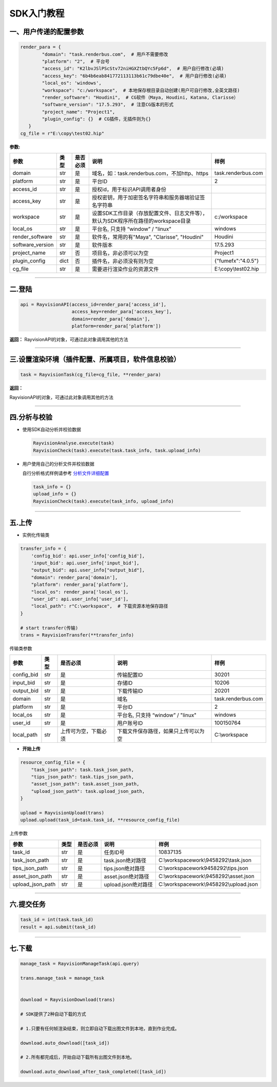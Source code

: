 SDK入门教程
============

.. _header-n4:

一、用户传递的配置参数
----------------------

.. code:: python

   render_para = {
           "domain": "task.renderbus.com",  # 用戶不需要修改
           "platform": "2",  # 平台号
           "access_id": "K2lbvJSlPScStv72niHGXZtbQYc5Fp6d",  # 用户自行修改(必填)
           "access_key": "6b4b6eab841772113113b61c79dbe40e",  # 用户自行修改(必填)
           "local_os": 'windows',
           "workspace": "c:/workspace",  # 本地保存根目录自动创建(用户可自行修改,全英文路径)
           "render_software": "Houdini",  # CG软件（Maya, Houdini, Katana, Clarisse）
           "software_version": "17.5.293",  # 注意CG版本的形式
           "project_name": "Project1",
           "plugin_config": {}  # CG插件，无插件则为{}
      }
   cg_file = r"E:\copy\test02.hip"

**参数:**

================ ==== ======== ================================================================================= ====================
参数             类型 是否必须 说明                                                                              样例
================ ==== ======== ================================================================================= ====================
domain           str  是       域名，如：task.renderbus.com，不加http、https                                     task.renderbus.com
platform         str  是       平台ID                                                                            2
access_id        str  是       授权id，用于标识API调用者身份
access_key       str  是       授权密钥，用于加密签名字符串和服务器端验证签名字符串
workspace        str  是       设置SDK工作目录（存放配置文件、日志文件等），默认为SDK程序所在路径的workspace目录 c:/workspace
local_os         str  是       平台名, 只支持 “window” / "linux"                                                 windows
render_software  str  是       软件名，常用的有"Maya", "Clarisse", "Houdini"                                     Houdini
software_version str  是       软件版本                                                                          17.5.293
project_name     str  否       项目名，非必须可以为空                                                            Project1
plugin_config    dict 否       插件名，非必须没有则为空                                                          {"fumefx":"4.0.5"}
cg_file          str  是       需要进行渲染作业的资源文件                                                        E:\\copy\\test02.hip
================ ==== ======== ================================================================================= ====================

--------------

.. _header-n83:

二.登陆
--------

.. code:: python

   api = RayvisionAPI(access_id=render_para['access_id'],
                      access_key=render_para['access_key'],
                      domain=render_para['domain'],
                      platform=render_para['platform'])

**返回：**
RayvisionAPI的对象，可通过此对象调用其他的方法

--------------

.. _header-n87:

三.设置渲染环境（插件配置、所属项目，软件信息校验）
----------------------------------------------------------------

.. code:: python

   task = RayvisionTask(cg_file=cg_file, **render_para)

**返回：**

RayvisionAPI的对象，可通过此对象调用其他的方法

--------------

.. _header-n92:

四.分析与校验
--------------

-  使用SDK自动分析并校验数据

   .. code:: python

      RayvisionAnalyse.execute(task)
      RayvisionCheck(task).execute(task.task_info, task.upload_info)

-  用户使用自己的分析文件并校验数据

   自行分析格式样例请参考 `分析文件详细配置 <para_configration.html>`__

   .. code:: python

      task_info = {} 
      upload_info = {}
      RayvisionCheck(task).execute(task_info, upload_info)

--------------

.. _header-n102:

五.上传
---------

-  实例化传输类

.. code:: python

   transfer_info = {
       'config_bid': api.user_info['config_bid'],
       'input_bid': api.user_info['input_bid'],
       "output_bid": api.user_info["output_bid"],
       "domain": render_para['domain'],
       "platform": render_para['platform'],
       "local_os": render_para['local_os'],
       "user_id": api.user_info['user_id'],
       "local_path": r"C:\workspace",  # 下载资源本地保存路径
   }

   # start transfer(传输)
   trans = RayvisionTransfer(**transfer_info)

传输类参数

========== ==== ==================== ==================================== ==================
参数       类型 是否必须             说明                                 样例
========== ==== ==================== ==================================== ==================
config_bid str  是                   传输配置ID                           30201
input_bid  str  是                   存储ID                               10206
output_bid str  是                   下载传输ID                           20201
domain     str  是                   域名                                 task.renderbus.com
platform   str  是                   平台ID                               2
local_os   str  是                   平台名, 只支持 “window” / "linux"    windows
user_id    str  是                   用户账号ID                           100150764
local_path str  上传可为空，下载必须 下载文件保存路径，如果只上传可以为空 C:\\workspace
========== ==== ==================== ==================================== ==================

-  **开始上传**

.. code:: python

   resource_config_file = {
       "task_json_path": task.task_json_path,
       "tips_json_path": task.tips_json_path,
       "asset_json_path": task.asset_json_path,
       "upload_json_path": task.upload_json_path,
   }

   upload = RayvisionUpload(trans)
   upload.upload(task_id=task.task_id, **resource_config_file)

上传参数

==================== ==== ======== =================== =====================================
参数                 类型 是否必须    说明                    样例
==================== ==== ======== =================== =====================================
    task_id          str  是       任务ID号            10837135
    task_json_path   str  是       task.json绝对路径   C:\\workspace\work\\9458292\\task.json
    tips_json_path   str  是       tips.json绝对路径   C:\\workspace\work\9458292\\tips.json
    asset_json_path  str  是       asset.json绝对路径  C:\\workspace\work\\9458292\\asset.json
    upload_json_path str  是       upload.json绝对路径 C:\\workspace\work\\9458292\\upload.json
==================== ==== ======== =================== =====================================

--------------

.. _header-n206:

六.提交任务
-----------

.. code:: python

   task_id = int(task.task_id)
   result = api.submit(task_id)

--------------

.. _header-n209:

七.下载
--------

.. code:: python

   manage_task = RayvisionManageTask(api.query)

   trans.manage_task = manage_task


   download = RayvisionDownload(trans)

   # SDK提供了2种自动下载的方式

   # 1.只要有任何帧渲染结束，则立即自动下载出图文件到本地，直到作业完成。

   download.auto_download([task_id])

   # 2.所有都完成后，开始自动下载所有出图文件到本地。

   download.auto_download_after_task_completed([task_id])

